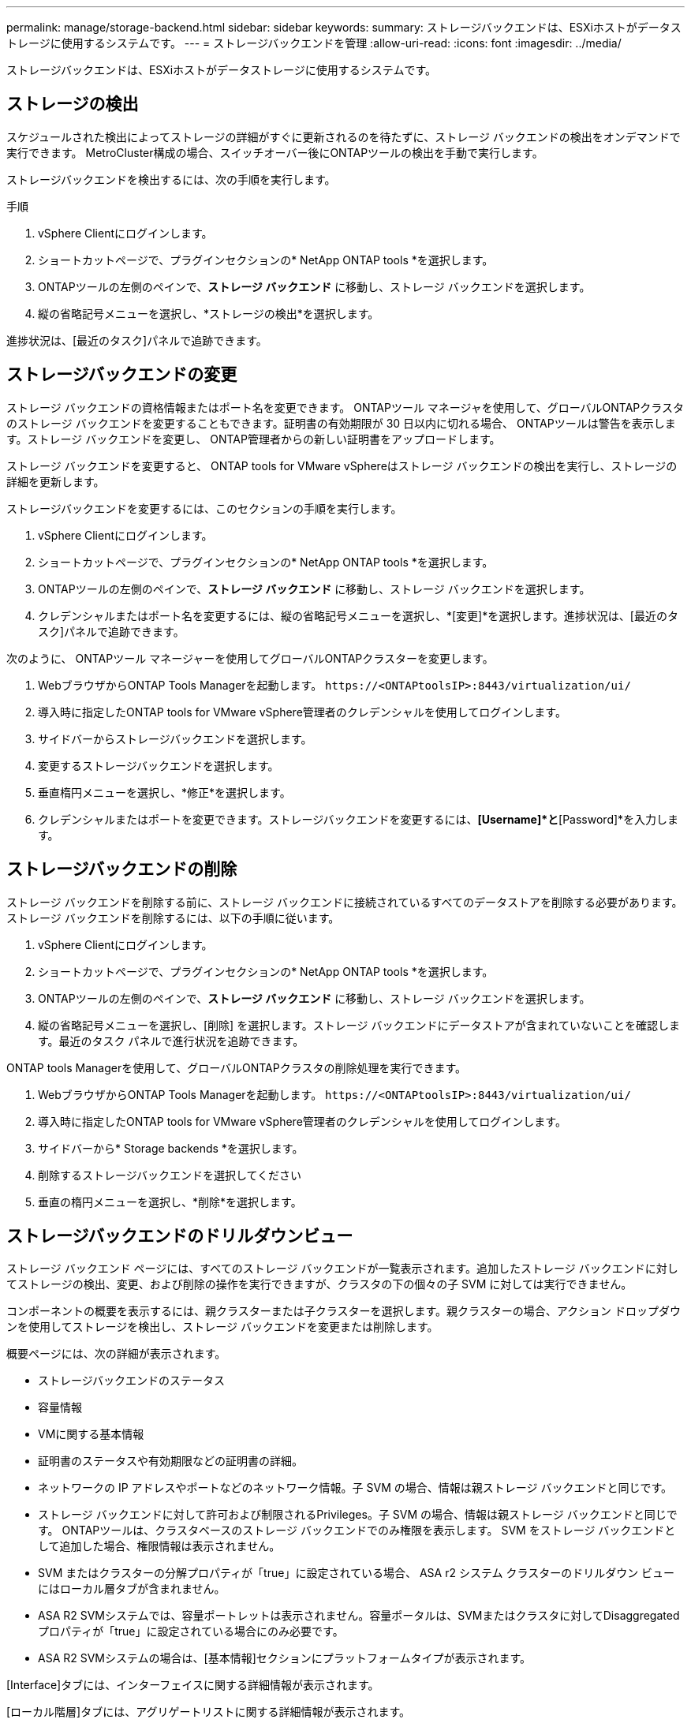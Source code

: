 ---
permalink: manage/storage-backend.html 
sidebar: sidebar 
keywords:  
summary: ストレージバックエンドは、ESXiホストがデータストレージに使用するシステムです。 
---
= ストレージバックエンドを管理
:allow-uri-read: 
:icons: font
:imagesdir: ../media/


[role="lead"]
ストレージバックエンドは、ESXiホストがデータストレージに使用するシステムです。



== ストレージの検出

スケジュールされた検出によってストレージの詳細がすぐに更新されるのを待たずに、ストレージ バックエンドの検出をオンデマンドで実行できます。  MetroCluster構成の場合、スイッチオーバー後にONTAPツールの検出を手動で実行します。

ストレージバックエンドを検出するには、次の手順を実行します。

.手順
. vSphere Clientにログインします。
. ショートカットページで、プラグインセクションの* NetApp ONTAP tools *を選択します。
. ONTAPツールの左側のペインで、*ストレージ バックエンド* に移動し、ストレージ バックエンドを選択します。
. 縦の省略記号メニューを選択し、*ストレージの検出*を選択します。


進捗状況は、[最近のタスク]パネルで追跡できます。



== ストレージバックエンドの変更

ストレージ バックエンドの資格情報またはポート名を変更できます。 ONTAPツール マネージャを使用して、グローバルONTAPクラスタのストレージ バックエンドを変更することもできます。証明書の有効期限が 30 日以内に切れる場合、 ONTAPツールは警告を表示します。ストレージ バックエンドを変更し、 ONTAP管理者からの新しい証明書をアップロードします。

ストレージ バックエンドを変更すると、 ONTAP tools for VMware vSphereはストレージ バックエンドの検出を実行し、ストレージの詳細を更新します。

ストレージバックエンドを変更するには、このセクションの手順を実行します。

. vSphere Clientにログインします。
. ショートカットページで、プラグインセクションの* NetApp ONTAP tools *を選択します。
. ONTAPツールの左側のペインで、*ストレージ バックエンド* に移動し、ストレージ バックエンドを選択します。
. クレデンシャルまたはポート名を変更するには、縦の省略記号メニューを選択し、*[変更]*を選択します。進捗状況は、[最近のタスク]パネルで追跡できます。


次のように、 ONTAPツール マネージャーを使用してグローバルONTAPクラスターを変更します。

. WebブラウザからONTAP Tools Managerを起動します。 `\https://<ONTAPtoolsIP>:8443/virtualization/ui/`
. 導入時に指定したONTAP tools for VMware vSphere管理者のクレデンシャルを使用してログインします。
. サイドバーからストレージバックエンドを選択します。
. 変更するストレージバックエンドを選択します。
. 垂直楕円メニューを選択し、*修正*を選択します。
. クレデンシャルまたはポートを変更できます。ストレージバックエンドを変更するには、*[Username]*と*[Password]*を入力します。




== ストレージバックエンドの削除

ストレージ バックエンドを削除する前に、ストレージ バックエンドに接続されているすべてのデータストアを削除する必要があります。ストレージ バックエンドを削除するには、以下の手順に従います。

. vSphere Clientにログインします。
. ショートカットページで、プラグインセクションの* NetApp ONTAP tools *を選択します。
. ONTAPツールの左側のペインで、*ストレージ バックエンド* に移動し、ストレージ バックエンドを選択します。
. 縦の省略記号メニューを選択し、[削除] を選択します。ストレージ バックエンドにデータストアが含まれていないことを確認します。最近のタスク パネルで進行状況を追跡できます。


ONTAP tools Managerを使用して、グローバルONTAPクラスタの削除処理を実行できます。

. WebブラウザからONTAP Tools Managerを起動します。 `\https://<ONTAPtoolsIP>:8443/virtualization/ui/`
. 導入時に指定したONTAP tools for VMware vSphere管理者のクレデンシャルを使用してログインします。
. サイドバーから* Storage backends *を選択します。
. 削除するストレージバックエンドを選択してください
. 垂直の楕円メニューを選択し、*削除*を選択します。




== ストレージバックエンドのドリルダウンビュー

ストレージ バックエンド ページには、すべてのストレージ バックエンドが一覧表示されます。追加したストレージ バックエンドに対してストレージの検出、変更、および削除の操作を実行できますが、クラスタの下の個々の子 SVM に対しては実行できません。

コンポーネントの概要を表示するには、親クラスターまたは子クラスターを選択します。親クラスターの場合、アクション ドロップダウンを使用してストレージを検出し、ストレージ バックエンドを変更または削除します。

概要ページには、次の詳細が表示されます。

* ストレージバックエンドのステータス
* 容量情報
* VMに関する基本情報
* 証明書のステータスや有効期限などの証明書の詳細。
* ネットワークの IP アドレスやポートなどのネットワーク情報。子 SVM の場合、情報は親ストレージ バックエンドと同じです。
* ストレージ バックエンドに対して許可および制限されるPrivileges。子 SVM の場合、情報は親ストレージ バックエンドと同じです。  ONTAPツールは、クラスタベースのストレージ バックエンドでのみ権限を表示します。  SVM をストレージ バックエンドとして追加した場合、権限情報は表示されません。
* SVM またはクラスターの分解プロパティが「true」に設定されている場合、 ASA r2 システム クラスターのドリルダウン ビューにはローカル層タブが含まれません。
* ASA R2 SVMシステムでは、容量ポートレットは表示されません。容量ポータルは、SVMまたはクラスタに対してDisaggregatedプロパティが「true」に設定されている場合にのみ必要です。
* ASA R2 SVMシステムの場合は、[基本情報]セクションにプラットフォームタイプが表示されます。


[Interface]タブには、インターフェイスに関する詳細情報が表示されます。

[ローカル階層]タブには、アグリゲートリストに関する詳細情報が表示されます。
